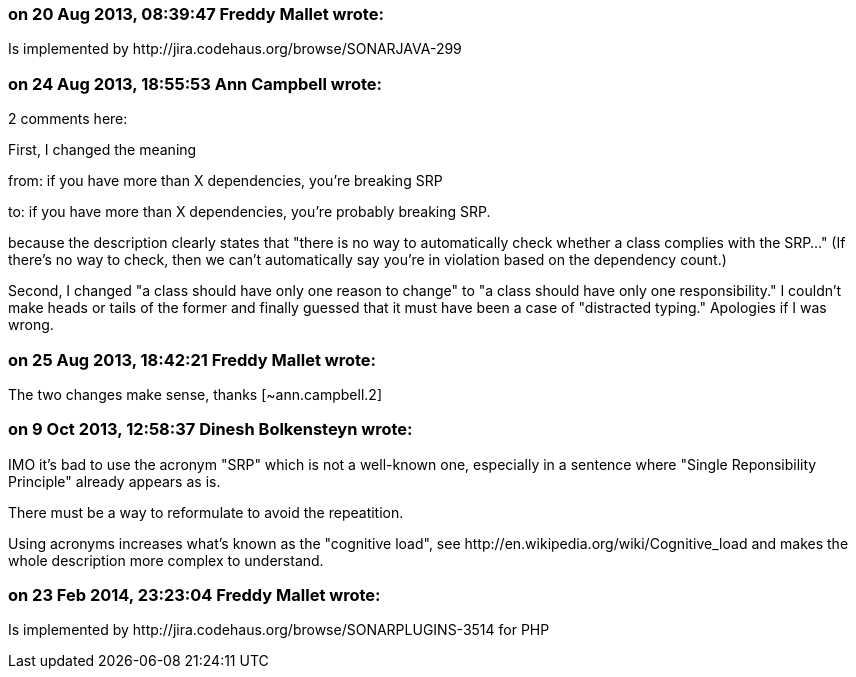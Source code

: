 === on 20 Aug 2013, 08:39:47 Freddy Mallet wrote:
Is implemented by \http://jira.codehaus.org/browse/SONARJAVA-299

=== on 24 Aug 2013, 18:55:53 Ann Campbell wrote:
2 comments here:


First, I changed the meaning 

from: if you have more than X dependencies, you're breaking SRP 

to: if you have more than X dependencies, you're probably breaking SRP.


because the description clearly states that "there is no way to automatically check whether a class complies with the SRP..." (If there's no way to check, then we can't automatically say you're in violation based on the dependency count.)


Second, I changed "a class should have only one reason to change" to "a class should have only one responsibility." I couldn't make heads or tails of the former and finally guessed that it must have been a case of "distracted typing." Apologies if I was wrong.

=== on 25 Aug 2013, 18:42:21 Freddy Mallet wrote:
The two changes make sense, thanks [~ann.campbell.2]

=== on 9 Oct 2013, 12:58:37 Dinesh Bolkensteyn wrote:
IMO it's bad to use the acronym "SRP" which is not a well-known one, especially in a sentence where "Single Reponsibility Principle" already appears as is.

There must be a way to reformulate to avoid the repeatition.


Using acronyms increases what's known as the "cognitive load", see \http://en.wikipedia.org/wiki/Cognitive_load and makes the whole description more complex to understand.

=== on 23 Feb 2014, 23:23:04 Freddy Mallet wrote:
Is implemented by \http://jira.codehaus.org/browse/SONARPLUGINS-3514 for PHP

